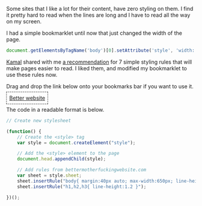 #+BEGIN_COMMENT
.. title: Better styling bookmarklet
.. slug: better-styling-bookmarklet
.. date: 2016-06-07 14:39:01 UTC+05:30
.. tags: draft, hack, web, blag
.. category:
.. link:
.. description:
.. type: text
#+END_COMMENT


Some sites that I like a lot for their content, have zero styling on them.
I find it pretty hard to read when the lines are long and I have to read all
the way on my screen.

I had a simple bookmarklet until now that just changed the width of the page.

#+BEGIN_SRC js
  document.getElementsByTagName('body')[0].setAttribute('style', 'width: 600px')
#+END_SRC

[[https://twitter.com/kamalx][Kamal]] shared with me [[http://bettermotherfuckingwebsite.com][a recommendation]] for 7 simple styling rules that will make
pages easier to read. I liked them, and modified my bookmarklet to use these
rules now.

[[file:../images/better-websites.gif]]

Drag and drop the link below onto your bookmarks bar if you want to use it.
#+HTML: <p><a style="border: 0.05em dashed; padding: 0.5em;" href='javascript:void(function(){style = document.createElement("style"); document.head.appendChild(style); style.sheet.insertRule("body{ margin:40px auto; max-width:650px; line-height:1.6; font-size:18px; color:#444; padding:0 10px; }"); style.sheet.insertRule("h1,h2,h3{ line-height:1.2 }")}())'>Better website</a></p>

The code in a readable format is below.

#+BEGIN_SRC js
  // Create new stylesheet

  (function() {
      // Create the <style> tag
      var style = document.createElement("style");

      // Add the <style> element to the page
      document.head.appendChild(style);

      // Add rules from bettermotherfuckingwebsite.com
      var sheet = style.sheet;
      sheet.insertRule("body{ margin:40px auto; max-width:650px; line-height:1.6; font-size:18px; color:#444; padding:0 10px; }");
      sheet.insertRule("h1,h2,h3{ line-height:1.2 }");

  })();
#+END_SRC
